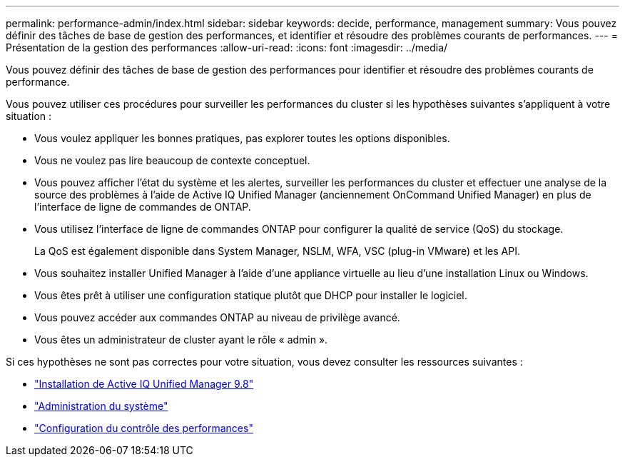 ---
permalink: performance-admin/index.html 
sidebar: sidebar 
keywords: decide, performance, management 
summary: Vous pouvez définir des tâches de base de gestion des performances, et identifier et résoudre des problèmes courants de performances. 
---
= Présentation de la gestion des performances
:allow-uri-read: 
:icons: font
:imagesdir: ../media/


[role="lead"]
Vous pouvez définir des tâches de base de gestion des performances pour identifier et résoudre des problèmes courants de performance.

Vous pouvez utiliser ces procédures pour surveiller les performances du cluster si les hypothèses suivantes s'appliquent à votre situation :

* Vous voulez appliquer les bonnes pratiques, pas explorer toutes les options disponibles.
* Vous ne voulez pas lire beaucoup de contexte conceptuel.
* Vous pouvez afficher l'état du système et les alertes, surveiller les performances du cluster et effectuer une analyse de la source des problèmes à l'aide de Active IQ Unified Manager (anciennement OnCommand Unified Manager) en plus de l'interface de ligne de commandes de ONTAP.
* Vous utilisez l'interface de ligne de commandes ONTAP pour configurer la qualité de service (QoS) du stockage.
+
La QoS est également disponible dans System Manager, NSLM, WFA, VSC (plug-in VMware) et les API.

* Vous souhaitez installer Unified Manager à l'aide d'une appliance virtuelle au lieu d'une installation Linux ou Windows.
* Vous êtes prêt à utiliser une configuration statique plutôt que DHCP pour installer le logiciel.
* Vous pouvez accéder aux commandes ONTAP au niveau de privilège avancé.
* Vous êtes un administrateur de cluster ayant le rôle « admin ».


Si ces hypothèses ne sont pas correctes pour votre situation, vous devez consulter les ressources suivantes :

* http://docs.netapp.com/ocum-98/topic/com.netapp.doc.onc-um-isg/home.html["Installation de Active IQ Unified Manager 9.8"]
* link:../system-admin/index.html["Administration du système"]
* link:../performance-config/index.html["Configuration du contrôle des performances"]

